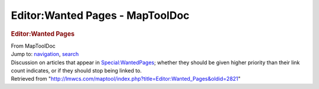 ================================
Editor:Wanted Pages - MapToolDoc
================================

.. contents::
   :depth: 3
..

.. container:: noprint
   :name: mw-page-base

.. container:: noprint
   :name: mw-head-base

.. container:: mw-body
   :name: content

   .. container:: mw-indicators

   .. rubric:: Editor:Wanted Pages
      :name: firstHeading
      :class: firstHeading

   .. container:: mw-body-content
      :name: bodyContent

      .. container::
         :name: siteSub

         From MapToolDoc

      .. container::
         :name: contentSub

      .. container:: mw-jump
         :name: jump-to-nav

         Jump to: `navigation <#mw-head>`__, `search <#p-search>`__

      .. container:: mw-content-ltr
         :name: mw-content-text

         Discussion on articles that appear in
         `Special:WantedPages <Special:WantedPages>`__;
         whether they should be given higher priority than their link
         count indicates, or if they should stop being linked to.

      .. container:: printfooter

         Retrieved from
         "http://lmwcs.com/maptool/index.php?title=Editor:Wanted_Pages&oldid=2821"

